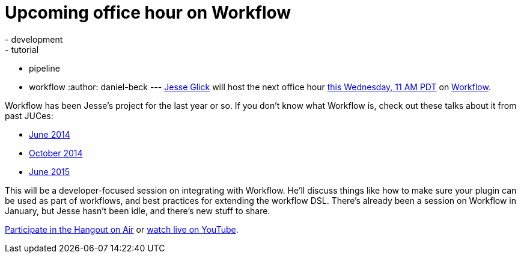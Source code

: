 = Upcoming office hour on Workflow
:nodeid: 600
:created: 1439232049
:tags:
  - development
  - tutorial
  - pipeline
  - workflow
:author: daniel-beck
---
https://github.com/jglick/[Jesse Glick] will host the next office hour https://www.timeanddate.com/worldclock/fixedtime.html?msg=Jenkins+Office+Hours&iso=20150812T11&p1=283&ah=1[this Wednesday, 11 AM PDT] on https://github.com/jenkinsci/workflow-plugin#introduction[Workflow].

Workflow has been Jesse's project for the last year or so. If you don't know what Workflow is, check out these talks about it from past JUCes:

* https://www.cloudbees.com/event/topic/workflow-jenkins[June 2014]
* https://www.cloudbees.com/event/topic/workflow-jenkins-0[October 2014]
* https://www.cloudbees.com/jenkins/juc-2015/abstracts/us-east/01-02-1400-glick[June 2015]

This will be a developer-focused session on integrating with Workflow. He'll discuss things like how to make sure your plugin can be used as part of workflows, and best practices for extending the workflow DSL. There's already been a session on Workflow in January, but Jesse hasn't been idle, and there's new stuff to share.

https://plus.google.com/hangouts/_/hoaevent/AP36tYe_81PXXNUWUvZxqF9VcIgtdsP9nHzt8rhqY8tKpte_sDkMbg[Participate in the Hangout on Air] or https://www.youtube.com/watch?v=4zdy7XGx3PA[watch live on YouTube].
